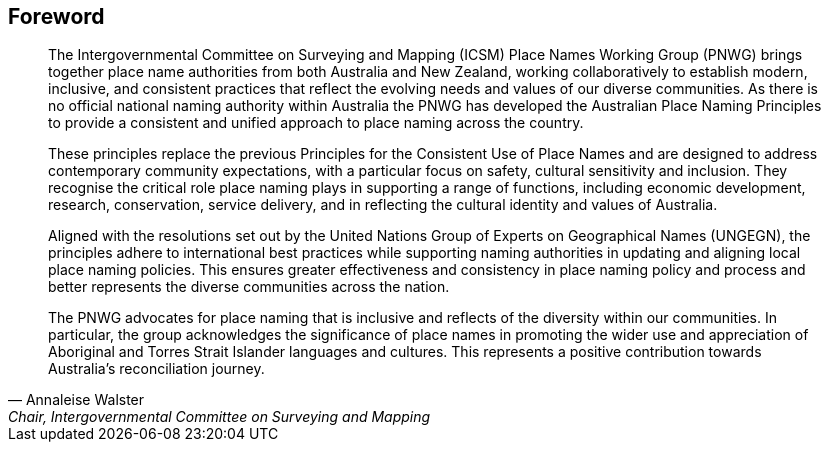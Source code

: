 :sectnums!:

== Foreword
[quote,Annaleise Walster,"Chair, Intergovernmental Committee on Surveying and Mapping"]
____
The Intergovernmental Committee on Surveying and Mapping (ICSM) Place Names Working Group (PNWG) brings together place name authorities from both Australia and New Zealand, working collaboratively to establish modern, inclusive, and consistent practices that reflect the evolving needs and values of our diverse communities. As there is no official national naming authority within Australia the PNWG has developed the Australian Place Naming Principles to provide a consistent and unified approach to place naming across the country.

These principles replace the previous Principles for the Consistent Use of Place Names and are designed to address contemporary community expectations, with a particular focus on safety, cultural sensitivity and inclusion. They recognise the critical role place naming plays in supporting a range of functions, including economic development, research, conservation, service delivery, and in reflecting the cultural identity and values of Australia.

Aligned with the resolutions set out by the United Nations Group of Experts on Geographical Names (UNGEGN), the principles adhere to international best practices while supporting naming authorities in updating and aligning local place naming policies. This ensures greater effectiveness and consistency in place naming policy and process and better represents the diverse communities across the nation.

The PNWG advocates for place naming that is inclusive and reflects of the diversity within our communities. In particular, the group acknowledges the significance of place names in promoting the wider use and appreciation of Aboriginal and Torres Strait Islander languages and cultures. This represents a positive contribution towards Australia’s reconciliation journey.
____
////
*Annaleise Walster* +
*Chair* +
Intergovernmental Committee on Surveying and Mapping
////